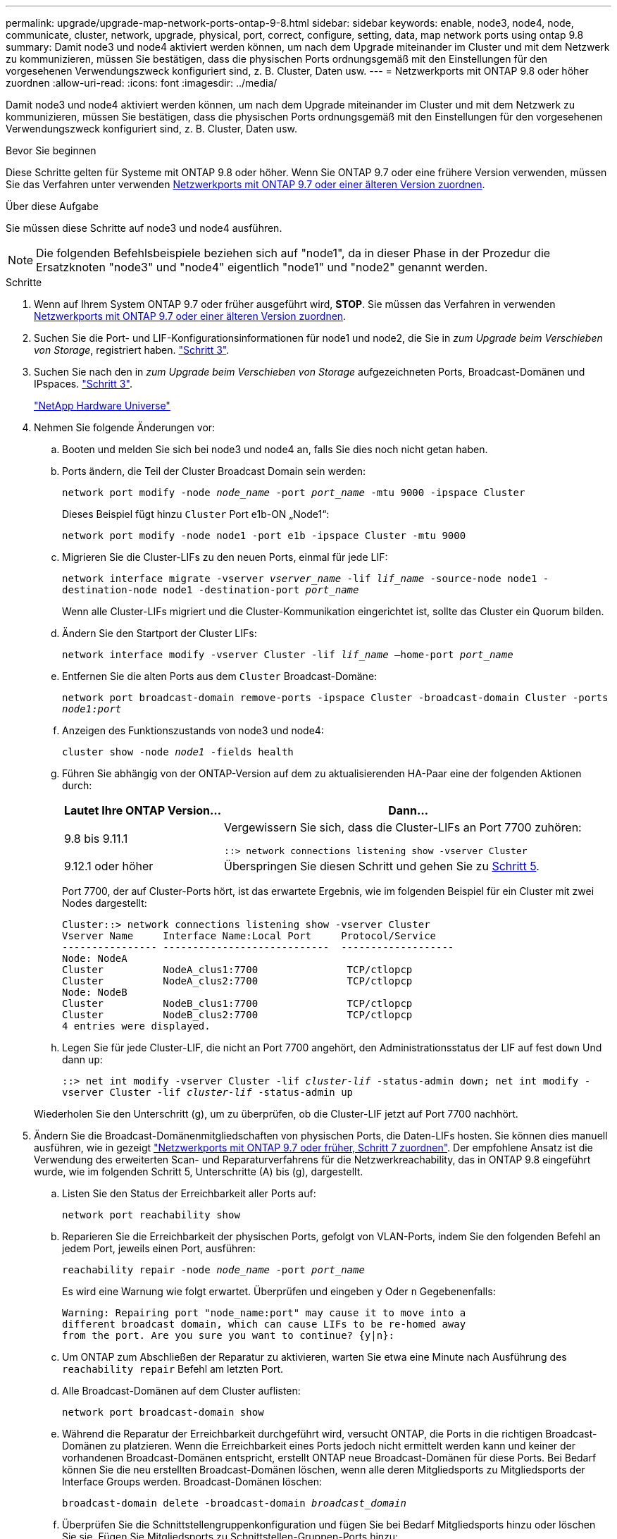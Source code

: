 ---
permalink: upgrade/upgrade-map-network-ports-ontap-9-8.html 
sidebar: sidebar 
keywords: enable, node3, node4, node, communicate, cluster, network, upgrade, physical, port, correct, configure, setting, data, map network ports using ontap 9.8 
summary: Damit node3 und node4 aktiviert werden können, um nach dem Upgrade miteinander im Cluster und mit dem Netzwerk zu kommunizieren, müssen Sie bestätigen, dass die physischen Ports ordnungsgemäß mit den Einstellungen für den vorgesehenen Verwendungszweck konfiguriert sind, z. B. Cluster, Daten usw. 
---
= Netzwerkports mit ONTAP 9.8 oder höher zuordnen
:allow-uri-read: 
:icons: font
:imagesdir: ../media/


[role="lead"]
Damit node3 und node4 aktiviert werden können, um nach dem Upgrade miteinander im Cluster und mit dem Netzwerk zu kommunizieren, müssen Sie bestätigen, dass die physischen Ports ordnungsgemäß mit den Einstellungen für den vorgesehenen Verwendungszweck konfiguriert sind, z. B. Cluster, Daten usw.

.Bevor Sie beginnen
Diese Schritte gelten für Systeme mit ONTAP 9.8 oder höher. Wenn Sie ONTAP 9.7 oder eine frühere Version verwenden, müssen Sie das Verfahren unter verwenden xref:upgrade-map-network-ports-ontap-9-7-or-earlier.adoc[Netzwerkports mit ONTAP 9.7 oder einer älteren Version zuordnen].

.Über diese Aufgabe
Sie müssen diese Schritte auf node3 und node4 ausführen.


NOTE: Die folgenden Befehlsbeispiele beziehen sich auf "node1", da in dieser Phase in der Prozedur die Ersatzknoten "node3" und "node4" eigentlich "node1" und "node2" genannt werden.

.Schritte
. Wenn auf Ihrem System ONTAP 9.7 oder früher ausgeführt wird, *STOP*. Sie müssen das Verfahren in verwenden xref:upgrade-map-network-ports-ontap-9-7-or-earlier.adoc[Netzwerkports mit ONTAP 9.7 oder einer älteren Version zuordnen].
. Suchen Sie die Port- und LIF-Konfigurationsinformationen für node1 und node2, die Sie in _zum Upgrade beim Verschieben von Storage_, registriert haben. link:upgrade-prepare-when-moving-storage.html#prepare_move_store_3["Schritt 3"].
. Suchen Sie nach den in _zum Upgrade beim Verschieben von Storage_ aufgezeichneten Ports, Broadcast-Domänen und IPspaces. link:upgrade-prepare-when-moving-storage.html#prepare_move_store_3["Schritt 3"].
+
https://hwu.netapp.com["NetApp Hardware Universe"^]

. Nehmen Sie folgende Änderungen vor:
+
.. Booten und melden Sie sich bei node3 und node4 an, falls Sie dies noch nicht getan haben.
.. Ports ändern, die Teil der Cluster Broadcast Domain sein werden:
+
`network port modify -node _node_name_ -port _port_name_ -mtu 9000 -ipspace Cluster`

+
Dieses Beispiel fügt hinzu `Cluster` Port e1b-ON „Node1“:

+
`network port modify -node node1 -port e1b -ipspace Cluster -mtu 9000`

.. Migrieren Sie die Cluster-LIFs zu den neuen Ports, einmal für jede LIF:
+
`network interface migrate -vserver _vserver_name_ -lif _lif_name_ -source-node node1 -destination-node node1 -destination-port _port_name_`

+
Wenn alle Cluster-LIFs migriert und die Cluster-Kommunikation eingerichtet ist, sollte das Cluster ein Quorum bilden.

.. Ändern Sie den Startport der Cluster LIFs:
+
`network interface modify -vserver Cluster -lif _lif_name_ –home-port _port_name_`

.. Entfernen Sie die alten Ports aus dem `Cluster` Broadcast-Domäne:
+
`network port broadcast-domain remove-ports -ipspace Cluster -broadcast-domain Cluster -ports _node1:port_`

.. Anzeigen des Funktionszustands von node3 und node4:
+
`cluster show -node _node1_ -fields health`

.. Führen Sie abhängig von der ONTAP-Version auf dem zu aktualisierenden HA-Paar eine der folgenden Aktionen durch:
+
[cols="30,70"]
|===
| Lautet Ihre ONTAP Version... | Dann... 


| 9.8 bis 9.11.1 | Vergewissern Sie sich, dass die Cluster-LIFs an Port 7700 zuhören:

`::> network connections listening show -vserver Cluster` 


| 9.12.1 oder höher | Überspringen Sie diesen Schritt und gehen Sie zu <<map_9.8_5,Schritt 5>>. 
|===
+
Port 7700, der auf Cluster-Ports hört, ist das erwartete Ergebnis, wie im folgenden Beispiel für ein Cluster mit zwei Nodes dargestellt:

+
[listing]
----
Cluster::> network connections listening show -vserver Cluster
Vserver Name     Interface Name:Local Port     Protocol/Service
---------------- ----------------------------  -------------------
Node: NodeA
Cluster          NodeA_clus1:7700               TCP/ctlopcp
Cluster          NodeA_clus2:7700               TCP/ctlopcp
Node: NodeB
Cluster          NodeB_clus1:7700               TCP/ctlopcp
Cluster          NodeB_clus2:7700               TCP/ctlopcp
4 entries were displayed.
----
.. Legen Sie für jede Cluster-LIF, die nicht an Port 7700 angehört, den Administrationsstatus der LIF auf fest `down` Und dann `up`:
+
`::> net int modify -vserver Cluster -lif _cluster-lif_ -status-admin down; net int modify -vserver Cluster -lif _cluster-lif_ -status-admin up`

+
Wiederholen Sie den Unterschritt (g), um zu überprüfen, ob die Cluster-LIF jetzt auf Port 7700 nachhört.



. [[map_9.8_5]]Ändern Sie die Broadcast-Domänenmitgliedschaften von physischen Ports, die Daten-LIFs hosten. Sie können dies manuell ausführen, wie in gezeigt link:upgrade-map-network-ports-ontap-9-7-or-earlier.html#map_9.7_7["Netzwerkports mit ONTAP 9.7 oder früher, Schritt 7 zuordnen"]. Der empfohlene Ansatz ist die Verwendung des erweiterten Scan- und Reparaturverfahrens für die Netzwerkreachability, das in ONTAP 9.8 eingeführt wurde, wie im folgenden Schritt 5, Unterschritte (A) bis (g), dargestellt.
+
.. Listen Sie den Status der Erreichbarkeit aller Ports auf:
+
`network port reachability show`

.. Reparieren Sie die Erreichbarkeit der physischen Ports, gefolgt von VLAN-Ports, indem Sie den folgenden Befehl an jedem Port, jeweils einen Port, ausführen:
+
`reachability repair -node _node_name_ -port _port_name_`

+
Es wird eine Warnung wie folgt erwartet. Überprüfen und eingeben `y` Oder `n` Gegebenenfalls:

+
[listing]
----
Warning: Repairing port "node_name:port" may cause it to move into a
different broadcast domain, which can cause LIFs to be re-homed away
from the port. Are you sure you want to continue? {y|n}:
----
.. Um ONTAP zum Abschließen der Reparatur zu aktivieren, warten Sie etwa eine Minute nach Ausführung des `reachability repair` Befehl am letzten Port.
.. Alle Broadcast-Domänen auf dem Cluster auflisten:
+
`network port broadcast-domain show`

.. Während die Reparatur der Erreichbarkeit durchgeführt wird, versucht ONTAP, die Ports in die richtigen Broadcast-Domänen zu platzieren. Wenn die Erreichbarkeit eines Ports jedoch nicht ermittelt werden kann und keiner der vorhandenen Broadcast-Domänen entspricht, erstellt ONTAP neue Broadcast-Domänen für diese Ports. Bei Bedarf können Sie die neu erstellten Broadcast-Domänen löschen, wenn alle deren Mitgliedsports zu Mitgliedsports der Interface Groups werden. Broadcast-Domänen löschen:
+
`broadcast-domain delete -broadcast-domain _broadcast_domain_`

.. Überprüfen Sie die Schnittstellengruppenkonfiguration und fügen Sie bei Bedarf Mitgliedsports hinzu oder löschen Sie sie. Fügen Sie Mitgliedsports zu Schnittstellen-Gruppen-Ports hinzu:
+
`ifgrp add-port -node _node_name_ -ifgrp _ifgrp_port_ -port _port_name_`

+
Entfernen Sie Mitgliedsports aus Schnittstellen-Gruppen-Ports:

+
`ifgrp remove-port -node _node_name_ -ifgrp _ifgrp_port_ -port _port_name_`

.. Löschen Sie VLAN-Ports nach Bedarf und erstellen Sie sie neu. VLAN-Ports löschen:
+
`vlan delete -node _node_name_ -vlan-name _vlan_port_`

+
VLAN-Ports erstellen:

+
`vlan create -node _node_name_ -vlan-name _vlan_port_`

+

NOTE: Abhängig von der Komplexität der Netzwerkkonfiguration des aktualisierten Systems müssen Sie unter Umständen Schritt 5 wiederholen. Die Teilschritte (A) bis (g) ountil Alle Ports werden bei Bedarf korrekt platziert.



. Wenn keine VLANs im System konfiguriert sind, fahren Sie mit fort <<map_98_7,Schritt 7>>. Wenn VLANs konfiguriert sind, stellen Sie versetzte VLANs wieder her, die zuvor auf Ports konfiguriert wurden, die nicht mehr vorhanden sind oder auf Ports konfiguriert wurden, die in eine andere Broadcast-Domäne verschoben wurden.
+
.. Anzeigen der verschobenen VLANs:
+
`cluster controller-replacement network displaced-vlans show`

.. Stellen Sie die vertriebenen VLANs auf den gewünschten Zielanschluss wieder her:
+
`displaced-vlans restore -node _node_name_ -port _port_name_ -destination-port _destination_port_`

.. Überprüfen Sie, ob alle vertriebenen VLANs wiederhergestellt wurden:
+
`cluster controller-replacement network displaced-vlans show`

.. Etwa eine Minute nach der Erstellung werden VLANs automatisch in die entsprechenden Broadcast-Domänen platziert. Überprüfen Sie, ob die wiederhergestellten VLANs in die entsprechenden Broadcast-Domänen platziert wurden:
+
`network port reachability show`



. [[map_98_7]]ab ONTAP 9.8 ändert ONTAP automatisch die Home Ports der LIFs, wenn die Ports während der Reparatur des Netzwerkports zwischen Broadcast-Domänen verschoben werden. Wenn der Home Port einer LIF zu einem anderen Node verschoben oder nicht zugewiesen ist, wird diese LIF als vertriebene LIF angezeigt. Stellen Sie die Home-Ports der vertriebenen LIFs wieder her, deren Home-Ports nicht mehr vorhanden sind oder in einen anderen Node verschoben wurden.
+
.. Zeigen Sie die LIFs an, deren Home-Ports möglicherweise zu einem anderen Node verschoben oder nicht mehr vorhanden sind:
+
`displaced-interface show`

.. Stellen Sie den Home Port jeder logischen Schnittstelle wieder her:
+
`displaced-interface restore -vserver _vserver_name_ -lif-name _lif_name_`

.. Überprüfen Sie, ob alle LIF Home Ports wiederhergestellt sind:
+
`displaced-interface show`

+
Wenn alle Ports korrekt konfiguriert und den korrekten Broadcast-Domänen hinzugefügt wurden, sollte der Befehl „Erreichbarkeit des Netzwerkports show“ den Status „Erreichbarkeit“ für alle verbundenen Ports als „OK“ melden und den Status als „nicht-Erreichbarkeit“ für Ports ohne physische Verbindung angeben. Wenn Ports einen anderen Status als diese beiden melden, reparieren Sie die Erreichbarkeit wie in beschrieben <<map_98_5,Schritt 5>>.



. Überprüfen Sie, ob alle LIFs administrativ von Ports vorhanden sind, die zu den richtigen Broadcast-Domänen gehören.
+
.. Prüfen Sie auf administrativ heruntergekommen LIFs:
+
`network interface show -vserver _vserver_name_ -status-admin down`

.. Prüfen Sie alle LIFs, die operativ inaktiv sind: `network interface show -vserver _vserver_name_ -status-oper down`
.. Ändern Sie alle LIFs, die geändert werden müssen, um über einen anderen Home-Port zu verfügen:
+
`network interface modify -vserver _vserver_name_ -lif _lif_ -home-port _home_port_`

+

NOTE: Für iSCSI LIFs muss die Modifikation des Home Ports die LIF administrativ heruntergefahren werden.

.. Zurücksetzen von LIFs, die nicht die Heimat ihrer jeweiligen Home-Ports sind:
+
`network interface revert *`





Sie haben die Zuordnung der physischen Ports abgeschlossen. Um das Upgrade abzuschließen, gehen Sie zu xref:upgrade-final-upgrade-steps-in-ontap-9-8.adoc[Führen Sie die letzten Upgrade-Schritte in ONTAP 9.8 oder höher durch].
